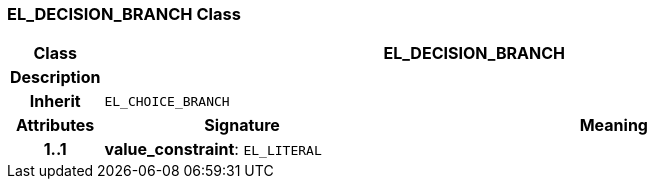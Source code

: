 === EL_DECISION_BRANCH Class

[cols="^1,3,5"]
|===
h|*Class*
2+^h|*EL_DECISION_BRANCH*

h|*Description*
2+a|

h|*Inherit*
2+|`EL_CHOICE_BRANCH`

h|*Attributes*
^h|*Signature*
^h|*Meaning*

h|*1..1*
|*value_constraint*: `EL_LITERAL`
a|
|===
